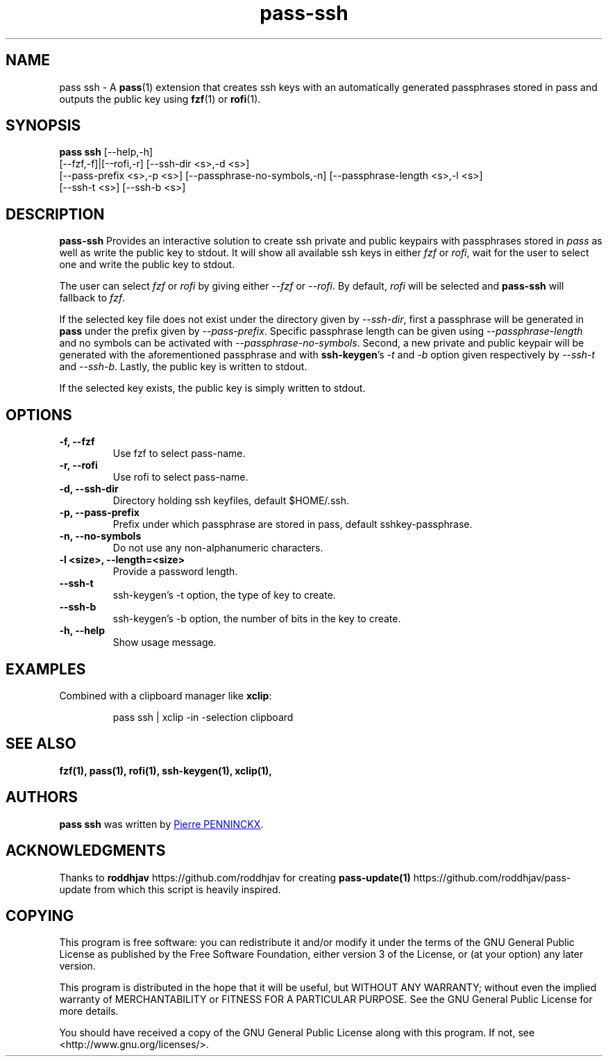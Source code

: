 .TH pass-ssh 1 "June 2017" "pass-ssh"

.SH NAME
pass ssh - A \fBpass\fP(1) extension that creates ssh keys with an
automatically generated passphrases stored in pass and outputs the
public key using \fBfzf\fP(1) or \fBrofi\fP(1).

.SH SYNOPSIS
\fBpass ssh\fP [--help,-h]
    [--fzf,-f]|[--rofi,-r] [--ssh-dir <s>,-d <s>]
    [--pass-prefix <s>,-p <s>] [--passphrase-no-symbols,-n] [--passphrase-length <s>,-l <s>]
    [--ssh-t <s>] [--ssh-b <s>]

.SH DESCRIPTION
\fBpass-ssh\fP  Provides an interactive solution to create ssh private
and public keypairs with passphrases stored in \fIpass\fP as well as
write the public key to stdout. It will show all available ssh keys in
either \fIfzf\fP or \fIrofi\fP, wait for the user to select one and
write the public key to stdout.
        
The user can select \fIfzf\fP or \fIrofi\fP by giving either \fI--fzf\fP
or \fI--rofi\fP. By default, \fIrofi\fP will be selected and
\fBpass-ssh\fP will fallback to \fIfzf\fP.

If the selected key file does not exist under the directory given by
\fI--ssh-dir\fP, first a passphrase will be generated in \fBpass\fP
under the prefix given by \fI--pass-prefix\fP. Specific passphrase
length can be given using \fI--passphrase-length\fP and no symbols can
be activated with \fI--passphrase-no-symbols\fP. Second, a new private
and public keypair will be generated with the aforementioned passphrase
and with \fBssh-keygen\fP's \fI-t\fP and \fI-b\fP option given
respectively by \fI--ssh-t\fP and \fI--ssh-b\fP. Lastly, the public key
is written to stdout.

If the selected key exists, the public key is simply written to stdout.

.SH OPTIONS

.TP
\fB\-f\fB, \-\-fzf\fR
Use fzf to select pass-name.

.TP
\fB\-r\fB, \-\-rofi\fR
Use rofi to select pass-name.

.TP
\fB\-d\fB, \-\-ssh\-dir\fR
Directory holding ssh keyfiles, default $HOME/.ssh.

.TP
\fB\-p\fB, \-\-pass\-prefix\fR
Prefix under which passphrase are stored in pass, default
sshkey-passphrase.

.TP
\fB\-n\fB, \-\-no-symbols\fR
Do not use any non-alphanumeric characters.

.TP
\fB\-l <size>\fB, \-\-length=<size>\fR
Provide a password length.

.TP
\fB--ssh-t\fB\fR
ssh-keygen's -t option, the type of key to create.

.TP
\fB--ssh-b\fB\fR
ssh-keygen's -b option, the number of bits in the key to create.

.TP
\fB\-h\fB, \-\-help\fR
Show usage message.

.SH EXAMPLES
Combined with a clipboard manager like \fBxclip\fR:

.PP
.nf
.RS
pass ssh | xclip -in -selection clipboard
.RE
.fi
.PP


.SH SEE ALSO
.BR fzf(1),
.BR pass(1),
.BR rofi(1),
.BR ssh-keygen(1),
.BR xclip(1),

.SH AUTHORS
.B pass ssh
was written by
.MT ibizapeanut@gmail.com
Pierre PENNINCKX
.ME .

.SH ACKNOWLEDGMENTS
Thanks to
.B roddhjav
https://github.com/roddhjav for creating
.BR pass-update(1)
https://github.com/roddhjav/pass-update from which this script is heavily inspired.

.SH COPYING
This program is free software: you can redistribute it and/or modify
it under the terms of the GNU General Public License as published by
the Free Software Foundation, either version 3 of the License, or
(at your option) any later version.

This program is distributed in the hope that it will be useful,
but WITHOUT ANY WARRANTY; without even the implied warranty of
MERCHANTABILITY or FITNESS FOR A PARTICULAR PURPOSE.  See the
GNU General Public License for more details.

You should have received a copy of the GNU General Public License
along with this program.  If not, see <http://www.gnu.org/licenses/>.
